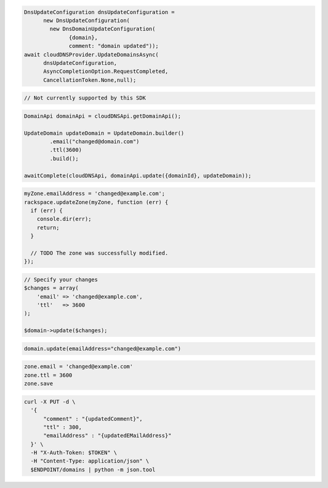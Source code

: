 .. code-block:: csharp

  DnsUpdateConfiguration dnsUpdateConfiguration = 
	new DnsUpdateConfiguration(
	  new DnsDomainUpdateConfiguration(
		{domain}, 
		comment: "domain updated"));
  await cloudDNSProvider.UpdateDomainsAsync(
	dnsUpdateConfiguration, 
	AsyncCompletionOption.RequestCompleted, 
	CancellationToken.None,null);

.. code-block:: go

  // Not currently supported by this SDK

.. code-block:: java

  DomainApi domainApi = cloudDNSApi.getDomainApi();

  UpdateDomain updateDomain = UpdateDomain.builder()
          .email("changed@domain.com")
          .ttl(3600)
          .build();

  awaitComplete(cloudDNSApi, domainApi.update({domainId}, updateDomain));

.. code-block:: javascript

  myZone.emailAddress = 'changed@example.com';
  rackspace.updateZone(myZone, function (err) {
    if (err) {
      console.dir(err);
      return;
    }

    // TODO The zone was successfully modified.
  });

.. code-block:: php

  // Specify your changes
  $changes = array(
      'email' => 'changed@example.com',
      'ttl'   => 3600
  );

  $domain->update($changes);

.. code-block:: python

  domain.update(emailAddress="changed@example.com")

.. code-block:: ruby

  zone.email = 'changed@example.com'
  zone.ttl = 3600
  zone.save

.. code-block:: sh

  curl -X PUT -d \
    '{
        "comment" : "{updatedComment}",
        "ttl" : 300,
        "emailAddress" : "{updatedEMailAddress}"
    }' \
    -H "X-Auth-Token: $TOKEN" \
    -H "Content-Type: application/json" \
    $ENDPOINT/domains | python -m json.tool
